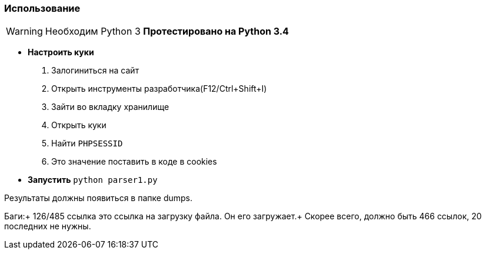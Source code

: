 ifdef::env-github[]
:tip-caption: :bulb:
:note-caption: :information_source:
:important-caption: :heavy_exclamation_mark:
:caution-caption: :fire:
:warning-caption: :warning:
endif::[]

Использование
~~~~~~~~~~~~~

WARNING: Необходим Python 3
*Протестировано на Python 3.4*

 * *Настроить куки*
 . Залогиниться на сайт
 . Открыть инструменты разработчика(F12/Ctrl+Shift+I) 
 . Зайти во вкладку хранилище
 . Открыть куки
 . Найти `PHPSESSID`
 . Это значение поставить в коде в cookies
 * *Запустить* `python parser1.py`

Результаты должны появиться в папке dumps.

Баги:+
126/485 ссылка это ссылка на загрузку файла. Он его загружает.+
Скорее всего, должно быть 466 ссылок, 20 последних не нужны.

